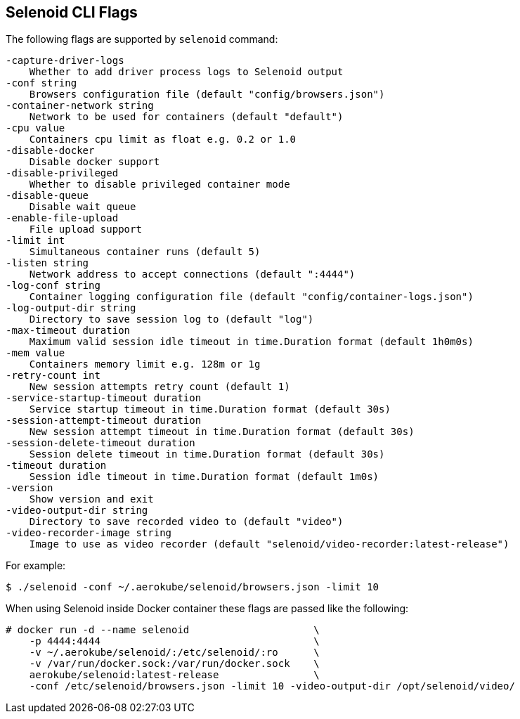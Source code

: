 == Selenoid CLI Flags

The following flags are supported by `selenoid` command:

----
-capture-driver-logs
    Whether to add driver process logs to Selenoid output
-conf string
    Browsers configuration file (default "config/browsers.json")
-container-network string
    Network to be used for containers (default "default")
-cpu value
    Containers cpu limit as float e.g. 0.2 or 1.0
-disable-docker
    Disable docker support
-disable-privileged
    Whether to disable privileged container mode
-disable-queue
    Disable wait queue
-enable-file-upload
    File upload support
-limit int
    Simultaneous container runs (default 5)
-listen string
    Network address to accept connections (default ":4444")
-log-conf string
    Container logging configuration file (default "config/container-logs.json")
-log-output-dir string
    Directory to save session log to (default "log")
-max-timeout duration
    Maximum valid session idle timeout in time.Duration format (default 1h0m0s)
-mem value
    Containers memory limit e.g. 128m or 1g
-retry-count int
    New session attempts retry count (default 1)
-service-startup-timeout duration
    Service startup timeout in time.Duration format (default 30s)
-session-attempt-timeout duration
    New session attempt timeout in time.Duration format (default 30s)
-session-delete-timeout duration
    Session delete timeout in time.Duration format (default 30s)
-timeout duration
    Session idle timeout in time.Duration format (default 1m0s)
-version
    Show version and exit
-video-output-dir string
    Directory to save recorded video to (default "video")
-video-recorder-image string
    Image to use as video recorder (default "selenoid/video-recorder:latest-release")
----

For example:
```
$ ./selenoid -conf ~/.aerokube/selenoid/browsers.json -limit 10
```
When using Selenoid inside Docker container these flags are passed like the following:

[source,bash,subs="attributes+"]
----
# docker run -d --name selenoid                     \
    -p 4444:4444                                    \
    -v ~/.aerokube/selenoid/:/etc/selenoid/:ro      \
    -v /var/run/docker.sock:/var/run/docker.sock    \
    aerokube/selenoid:latest-release                \
    -conf /etc/selenoid/browsers.json -limit 10 -video-output-dir /opt/selenoid/video/
----

